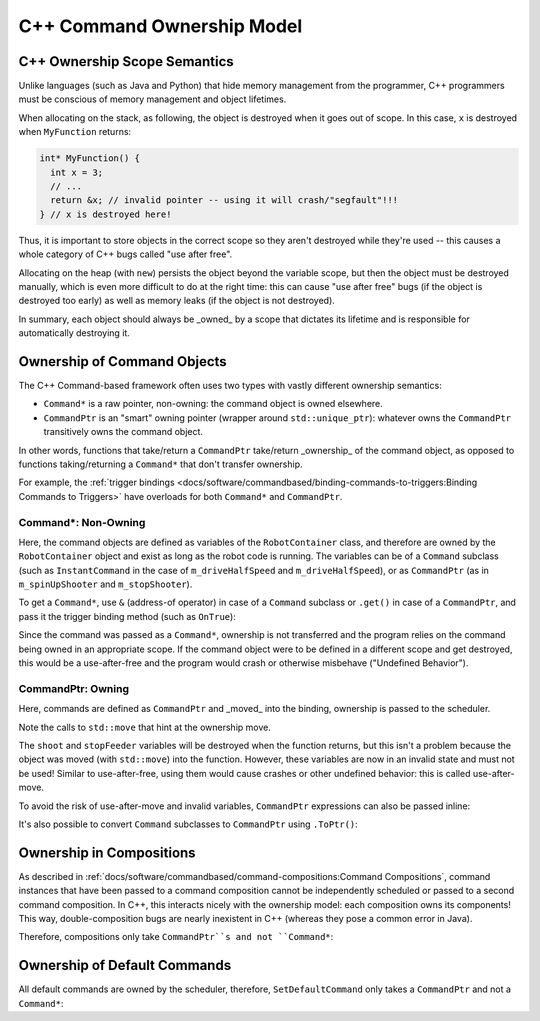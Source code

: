 C++ Command Ownership Model
===========================

C++ Ownership Scope Semantics
-----------------------------

Unlike languages (such as Java and Python) that hide memory management from the programmer, C++ programmers must be conscious of memory management and object lifetimes.

When allocating on the stack, as following, the object is destroyed when it goes out of scope. In this case, ``x`` is destroyed when ``MyFunction`` returns:

.. code-block:: c++

   int* MyFunction() {
     int x = 3;
     // ...
     return &x; // invalid pointer -- using it will crash/"segfault"!!!
   } // x is destroyed here!

Thus, it is important to store objects in the correct scope so they aren't destroyed while they're used -- this causes a whole category of C++ bugs called "use after free".

Allocating on the heap (with ``new``) persists the object beyond the variable scope, but then the object must be destroyed manually, which is even more difficult to do at the right time: this can cause "use after free" bugs (if the object is destroyed too early) as well as memory leaks (if the object is not destroyed).

In summary, each object should always be _owned_ by a scope that dictates its lifetime and is responsible for automatically destroying it.


Ownership of Command Objects
----------------------------

The C++ Command-based framework often uses two types with vastly different ownership semantics:

- ``Command*`` is a raw pointer, non-owning: the command object is owned elsewhere.
- ``CommandPtr`` is an "smart" owning pointer (wrapper around ``std::unique_ptr``): whatever owns the ``CommandPtr`` transitively owns the command object.

In other words, functions that take/return a ``CommandPtr`` take/return _ownership_ of the command object, as opposed to functions taking/returning a ``Command*`` that don't transfer ownership.

For example, the :ref:`trigger bindings <docs/software/commandbased/binding-commands-to-triggers:Binding Commands to Triggers>` have overloads for both ``Command*`` and ``CommandPtr``.

Command*: Non-Owning
^^^^^^^^^^^^^^^^^^^^

Here, the command objects are defined as variables of the ``RobotContainer`` class, and therefore are owned by the ``RobotContainer`` object and exist as long as the robot code is running. The variables can be of a ``Command`` subclass (such as ``InstantCommand`` in the case of ``m_driveHalfSpeed`` and ``m_driveHalfSpeed``), or as ``CommandPtr`` (as in ``m_spinUpShooter`` and ``m_stopShooter``).

.. tab-set::

  .. tab-item:: Command Subclass
    :sync: tabcode-subclass

      .. remoteliteralinclude:: https://raw.githubusercontent.com/wpilibsuite/allwpilib/v2024.1.1-beta-3/wpilibcExamples/src/main/cpp/examples/StateSpaceDifferentialDriveSimulation/include/RobotContainer.h
         :language: cpp
         :lines: 26, 34, 43-46
         :linenos:
         :lineno-start: 26

  .. tab-item:: CommandPtr
     :sync: tabcode-ptr

      .. remoteliteralinclude:: https://raw.githubusercontent.com/wpilibsuite/allwpilib/v2024.1.1-beta-3/wpilibcExamples/src/main/cpp/examples/Frisbeebot/include/RobotContainer.h
         :language: cpp
         :lines: 25, 32, 41-49
         :linenos:
         :lineno-start: 25

To get a ``Command*``, use ``&`` (address-of operator) in case of a ``Command`` subclass or ``.get()`` in case of a ``CommandPtr``, and pass it the trigger binding method (such as ``OnTrue``):

.. tab-set::

  .. tab-item:: Command Subclass
    :sync: tabcode-subclass

      .. remoteliteralinclude:: https://raw.githubusercontent.com/wpilibsuite/allwpilib/v2024.1.1-beta-3/wpilibcExamples/src/main/cpp/examples/StateSpaceDifferentialDriveSimulation/cpp/RobotContainer.cpp
         :language: cpp
         :lines: 50-58
         :linenos:
         :lineno-start: 50

  .. tab-item:: CommandPtr
     :sync: tabcode-ptr

      .. remoteliteralinclude:: https://raw.githubusercontent.com/wpilibsuite/allwpilib/v2024.1.1-beta-3/wpilibcExamples/src/main/cpp/examples/Frisbeebot/cpp/RobotContainer.cpp
         :language: cpp
         :lines: 22-31
         :linenos:
         :lineno-start: 22


Since the command was passed as a ``Command*``, ownership is not transferred and the program relies on the command being owned in an appropriate scope. If the command object were to be defined in a different scope and get destroyed, this would be a use-after-free and the program would crash or otherwise misbehave ("Undefined Behavior").

CommandPtr: Owning
^^^^^^^^^^^^^^^^^^

Here, commands are defined as ``CommandPtr`` and _moved_ into the binding, ownership is passed to the scheduler.

.. rli:: https://github.com/wpilibsuite/allwpilib/raw/v2024.1.1-beta-4/wpilibcExamples/src/main/cpp/examples/Frisbeebot/cpp/RobotContainer.cpp
   :language: c++
   :lines: 22, 33-52
   :linenos:
   :lineno-start: 22

Note the calls to ``std::move`` that hint at the ownership move.

The ``shoot`` and ``stopFeeder`` variables will be destroyed when the function returns, but this isn't a problem because the object was moved (with ``std::move``) into the function. However, these variables are now in an invalid state and must not be used! Similar to use-after-free, using them would cause crashes or other undefined behavior: this is called use-after-move.

To avoid the risk of use-after-move and invalid variables, ``CommandPtr`` expressions can also be passed inline:

.. rli:: https://github.com/wpilibsuite/allwpilib/raw/v2024.1.1-beta-4/wpilibcExamples/src/main/cpp/examples/Frisbeebot/cpp/RobotContainer.cpp
   :language: c++
   :lines: 22, 54-60
   :linenos:
   :lineno-start: 22

It's also possible to convert ``Command`` subclasses to ``CommandPtr`` using ``.ToPtr()``:

.. rli:: https://github.com/wpilibsuite/allwpilib/raw/v2024.1.1-beta-4/wpilibcExamples/src/main/cpp/examples/GearsBot/cpp/RobotContainer.cpp
   :language: c++
   :lines: 37
   :linenos:
   :lineno-start: 37

Ownership in Compositions
-------------------------

As described in :ref:`docs/software/commandbased/command-compositions:Command Compositions`, command instances that have been passed to a command composition cannot be independently scheduled or passed to a second command composition. In C++, this interacts nicely with the ownership model: each composition owns its components! This way, double-composition bugs are nearly inexistent in C++ (whereas they pose a common error in Java).

Therefore, compositions only take ``CommandPtr``s and not ``Command*``:

.. rli:: https://github.com/wpilibsuite/allwpilib/raw/v2024.1.1-beta-4/wpilibcExamples/src/main/cpp/examples/MecanumControllerCommand/cpp/RobotContainer.cpp
   :language: c++
   :lines: 112-121
   :linenos:
   :lineno-start: 112

Ownership of Default Commands
-----------------------------

All default commands are owned by the scheduler, therefore, ``SetDefaultCommand`` only takes a ``CommandPtr`` and not a ``Command*``:

.. rli:: https://github.com/wpilibsuite/allwpilib/raw/v2024.1.1-beta-4/wpilibcExamples/src/main/cpp/examples/ArmBot/cpp/RobotContainer.cpp
   :language: c++
   :lines: 22-27
   :linenos:
   :lineno-start: 22

